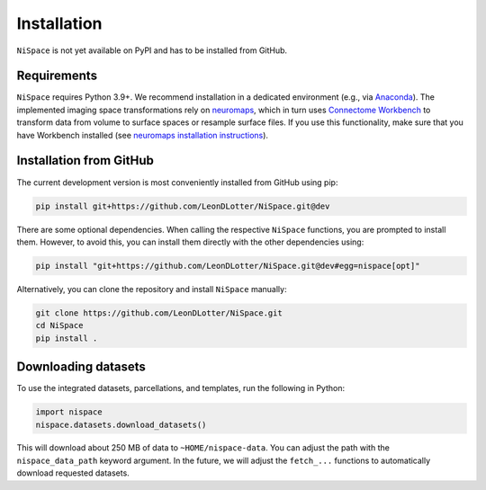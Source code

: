 .. _installation:

Installation
============

``NiSpace`` is not yet available on PyPI and has to be installed from GitHub.


.. _installation_requirements:

Requirements
------------

``NiSpace`` requires Python 3.9+. We recommend installation in a dedicated environment (e.g., via `Anaconda <https://www.anaconda.com/>`_).  
The implemented imaging space transformations rely on `neuromaps <https://github.com/netneurolab/neuromaps>`_, which in turn uses `Connectome Workbench <https://www.humanconnectome.org/software/connectome-workbench>`_ to transform data from volume to surface spaces or resample surface files.
If you use this functionality, make sure that you have Workbench installed (see `neuromaps installation instructions <https://netneurolab.github.io/neuromaps/installation.html>`_).


.. _installation_github:

Installation from GitHub
------------------------

The current development version is most conveniently installed from GitHub using pip:

.. code-block:: bash

   pip install git+https://github.com/LeonDLotter/NiSpace.git@dev

There are some optional dependencies. When calling the respective ``NiSpace`` functions, you are prompted to install them. 
However, to avoid this, you can install them directly with the other dependencies using:

.. code-block:: bash

   pip install "git+https://github.com/LeonDLotter/NiSpace.git@dev#egg=nispace[opt]"

Alternatively, you can clone the repository and install ``NiSpace`` manually:

.. code-block:: bash

   git clone https://github.com/LeonDLotter/NiSpace.git
   cd NiSpace
   pip install .


.. _installation_datasets:

Downloading datasets
--------------------

To use the integrated datasets, parcellations, and templates, run the following in Python:

.. code-block:: python

   import nispace
   nispace.datasets.download_datasets()

This will download about 250 MB of data to ``~HOME/nispace-data``. You can adjust the path with the ``nispace_data_path`` keyword argument.
In the future, we will adjust the ``fetch_...`` functions to automatically download requested datasets.

